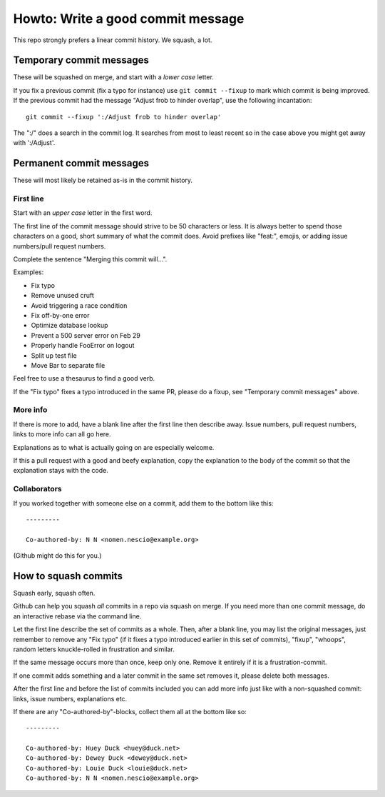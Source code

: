 ==================================
Howto: Write a good commit message
==================================

This repo strongly prefers a linear commit history. We squash, a lot.

Temporary commit messages
=========================

These will be squashed on merge, and start with a *lower case* letter.

If you fix a previous commit (fix a typo for instance) use ``git commit
--fixup`` to mark which commit is being improved. If the previous commit had
the message "Adjust frob to hinder overlap", use the following incantation::

    git commit --fixup ':/Adjust frob to hinder overlap'

The ":/" does a search in the commit log. It searches from most to least
recent so in the case above you might get away with ':/Adjust'.

Permanent commit messages
=========================

These will most likely be retained as-is in the commit history.

First line
----------

Start with an *upper case* letter in the first word.

The first line of the commit message should strive to be 50 characters or less.
It is always better to spend those characters on a good, short summary of what
the commit does. Avoid prefixes like "feat:", emojis, or adding issue
numbers/pull request numbers.

Complete the sentence "Merging this commit will…".

Examples:

* Fix typo
* Remove unused cruft
* Avoid triggering a race condition
* Fix off-by-one error
* Optimize database lookup
* Prevent a 500 server error on Feb 29
* Properly handle FooError on logout
* Split up test file
* Move Bar to separate file

Feel free to use a thesaurus to find a good verb.

If the "Fix typo" fixes a typo introduced in the same PR, please do a fixup,
see "Temporary commit messages" above.

More info
---------

If there is more to add, have a blank line after the first line then describe
away. Issue numbers, pull request numbers, links to more info can all go here.

Explanations as to what is actually going on are especially welcome.

If this a pull request with a good and beefy explanation, copy the explanation
to the body of the commit so that the explanation stays with the code.

Collaborators
-------------

If you worked together with someone else on a commit, add them to the bottom
like this::

    ---------

    Co-authored-by: N N <nomen.nescio@example.org>

(Github might do this for you.)

How to squash commits
=====================

Squash early, squash often.

Github can help you squash *all* commits in a repo via squash on merge. If you
need more than one commit message, do an interactive rebase via the command
line.

Let the first line describe the set of commits as a whole. Then, after a blank
line, you may list the original messages, just remember to remove any "Fix
typo" (if it fixes a typo introduced earlier in this set of commits), "fixup",
"whoops", random letters knuckle-rolled in frustration and similar.

If the same message occurs more than once, keep only one. Remove it entirely
if it is a frustration-commit.

If one commit adds something and a later commit in the same set removes it,
please delete both messages.

After the first line and before the list of commits included you can add more
info just like with a non-squashed commit: links, issue numbers, explanations
etc.

If there are any "Co-authored-by"-blocks, collect them all at the bottom like
so::

    ---------

    Co-authored-by: Huey Duck <huey@duck.net>
    Co-authored-by: Dewey Duck <dewey@duck.net>
    Co-authored-by: Louie Duck <louie@duck.net>
    Co-authored-by: N N <nomen.nescio@example.org>
